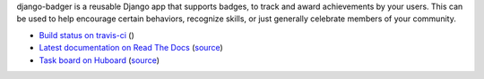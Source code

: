django-badger is a reusable Django app that supports badges, to track and
award achievements by your users. This can be used to help encourage certain
behaviors, recognize skills, or just generally celebrate members of your
community.

- `Build status on travis-ci <http://travis-ci.org/lmorchard/django-badger>`_ (|build-status|)
- `Latest documentation on Read The Docs <https://django-badger.readthedocs.org/en/latest/>`_
  (`source <https://github.com/lmorchard/django-badger/tree/master/docs>`_)
- `Task board on Huboard <http://huboard.com/lmorchard/django-badger/board>`_
  (`source <https://github.com/mozilla/django-badger/issues>`_)

.. |build-status| image:: https://secure.travis-ci.org/lmorchard/django-badger.png?branch=master
           :target: http://travis-ci.org/lmorchard/django-badger

.. vim:set tw=78 ai fo+=n fo-=l ft=rst:
